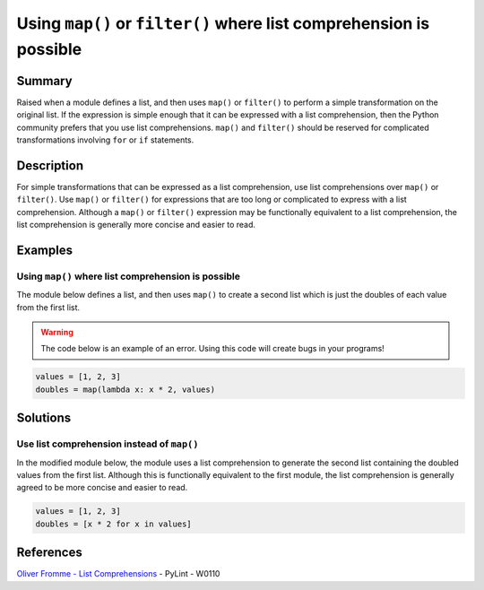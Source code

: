 Using ``map()`` or ``filter()`` where list comprehension is possible
====================================================================

Summary
-------

Raised when a module defines a list, and then uses ``map()`` or ``filter()`` to perform a simple transformation on the original list. If the expression is simple enough that it can be expressed with a list comprehension, then the Python community prefers that you use list comprehensions. ``map()`` and ``filter()`` should be reserved for complicated transformations involving ``for`` or ``if`` statements.

Description
-----------

For simple transformations that can be expressed as a list comprehension, use list comprehensions over ``map()`` or ``filter()``. Use ``map()`` or ``filter()`` for expressions that are too long or complicated to express with a list comprehension. Although a ``map()`` or ``filter()`` expression may be functionally equivalent to a list comprehension, the list comprehension is generally more concise and easier to read.

Examples
----------

Using ``map()`` where list comprehension is possible
....................................................

The module below defines a list, and then uses ``map()`` to create a second list which is just the doubles of each value from the first list.

.. warning:: The code below is an example of an error. Using this code will create bugs in your programs!

.. code:: python

    values = [1, 2, 3]
    doubles = map(lambda x: x * 2, values)

Solutions
---------

Use list comprehension instead of ``map()``
...........................................

In the modified module below, the module uses a list comprehension to generate the second list containing the doubled values from the first list. Although this is functionally equivalent to the first module, the list comprehension is generally agreed to be more concise and easier to read.

.. code:: python

    values = [1, 2, 3]
    doubles = [x * 2 for x in values]
    
References
----------
`Oliver Fromme - List Comprehensions <http://www.secnetix.de/olli/Python/list_comprehensions.hawk>`_
- PyLint - W0110
